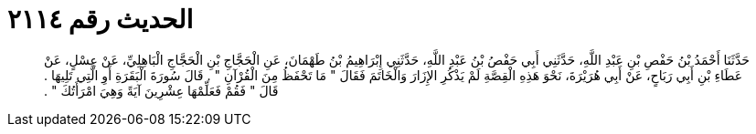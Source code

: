 
= الحديث رقم ٢١١٤

[quote.hadith]
حَدَّثَنَا أَحْمَدُ بْنُ حَفْصِ بْنِ عَبْدِ اللَّهِ، حَدَّثَنِي أَبِي حَفْصُ بْنُ عَبْدِ اللَّهِ، حَدَّثَنِي إِبْرَاهِيمُ بْنُ طَهْمَانَ، عَنِ الْحَجَّاجِ بْنِ الْحَجَّاجِ الْبَاهِلِيِّ، عَنْ عِسْلٍ، عَنْ عَطَاءِ بْنِ أَبِي رَبَاحٍ، عَنْ أَبِي هُرَيْرَةَ، نَحْوَ هَذِهِ الْقِصَّةِ لَمْ يَذْكُرِ الإِزَارَ وَالْخَاتَمَ فَقَالَ ‏"‏ مَا تَحْفَظُ مِنَ الْقُرْآنِ ‏"‏ ‏.‏ قَالَ سُورَةَ الْبَقَرَةِ أَوِ الَّتِي تَلِيهَا ‏.‏ قَالَ ‏"‏ فَقُمْ فَعَلِّمْهَا عِشْرِينَ آيَةً وَهِيَ امْرَأَتُكَ ‏"‏ ‏.‏